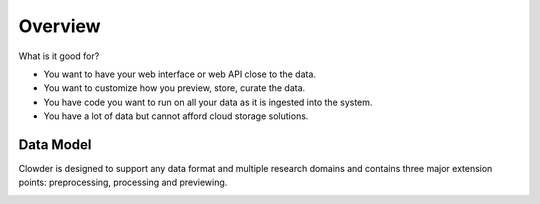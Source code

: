 .. index:: Overview

********
Overview
********

What is it good for?

* You want to have your web interface or web API close to the data.
* You want to customize how you preview, store, curate the data.
* You have code you want to run on all your data as it is ingested into the system.
* You have a lot of data but cannot afford cloud storage solutions.

Data Model
----------

Clowder is designed to support any data format and multiple research domains and contains three major extension points:
preprocessing, processing and previewing.

.. container:: imagepadding

    .. image:: _static/data-model.png
        :width: 80%
        :align: center